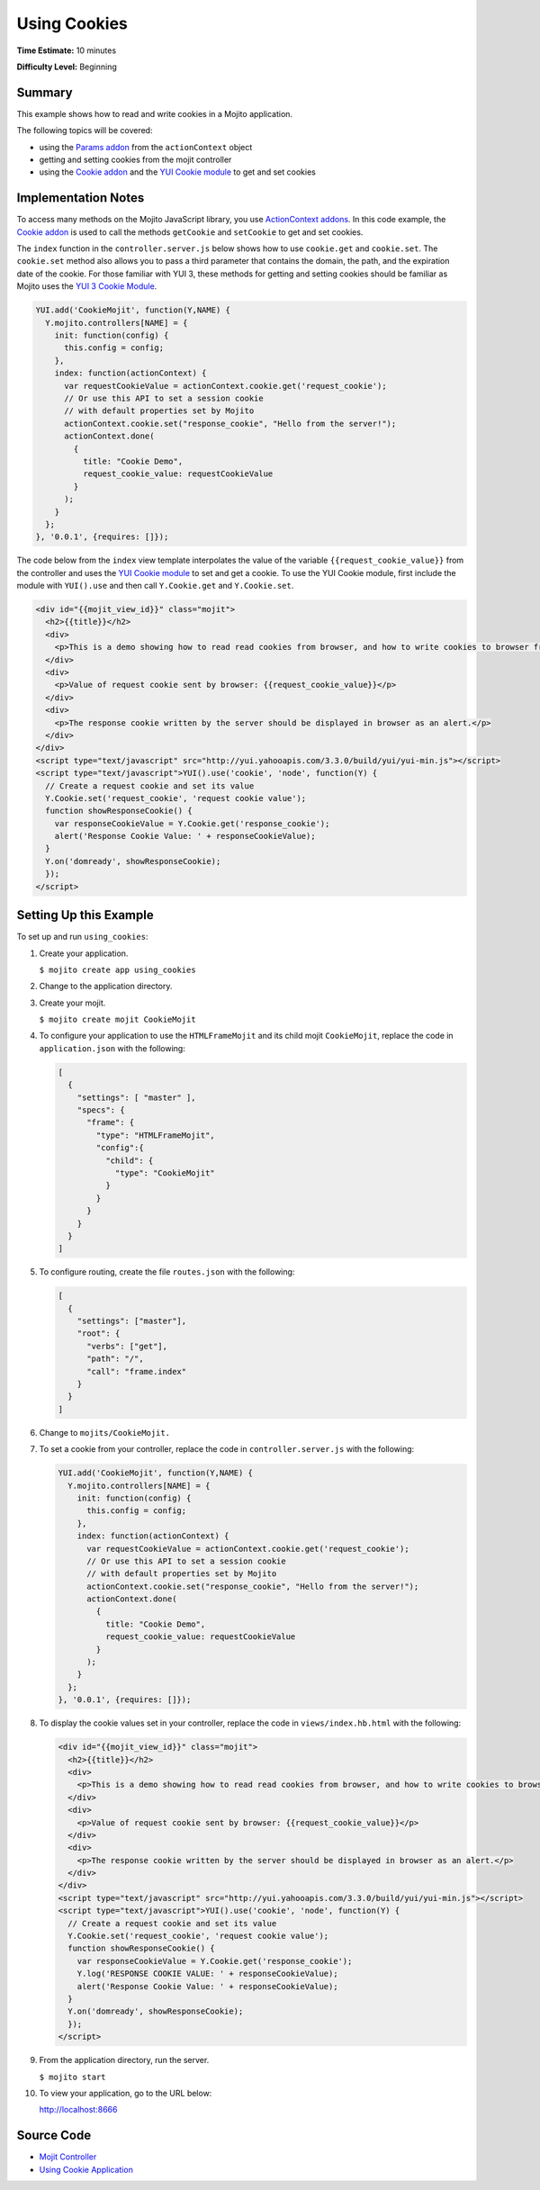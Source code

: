 

=============
Using Cookies
=============

**Time Estimate:** 10 minutes

**Difficulty Level:** Beginning

Summary
#######

This example shows how to read and write cookies in a Mojito application.

The following topics will be covered:

- using the `Params addon <../../api/classes/Params.common.html>`_ from the ``actionContext`` object
- getting and setting cookies from the mojit controller
- using the `Cookie addon <../../api/classes/Cookie.server.html>`_ and the `YUI Cookie module <http://developer.yahoo.com/yui/3/cookie/>`_ to get and set cookies

Implementation Notes
####################

To access many methods on the Mojito JavaScript library, you use `ActionContext addons <../../api/classes/ActionContext.html>`_. In this code example, 
the `Cookie addon <../../api/classes/Cookie.server.html>`_ is used to call the methods ``getCookie`` and ``setCookie`` to get and set cookies.

The ``index`` function in the ``controller.server.js`` below shows how to use ``cookie.get`` and ``cookie.set``.  The ``cookie.set`` method also allows you to pass a third parameter that 
contains the domain, the path, and the expiration date of the cookie. For those familiar with YUI 3, these methods for getting and setting cookies should be familiar as Mojito uses the `YUI 3 Cookie Module <http://developer.yahoo.com/yui/3/api/Cookie.html>`_.

.. code-block:: javascript

   YUI.add('CookieMojit', function(Y,NAME) {
     Y.mojito.controllers[NAME] = {
       init: function(config) {
         this.config = config;
       },
       index: function(actionContext) {
         var requestCookieValue = actionContext.cookie.get('request_cookie');
         // Or use this API to set a session cookie
         // with default properties set by Mojito
         actionContext.cookie.set("response_cookie", "Hello from the server!");
         actionContext.done(
           {
             title: "Cookie Demo",
             request_cookie_value: requestCookieValue
           }
         );
       }
     };
   }, '0.0.1', {requires: []});

The code below from the ``index`` view template interpolates the value of the variable ``{{request_cookie_value}}`` from the controller and uses the `YUI Cookie module <http://developer.yahoo.com/yui/3/api/module_cookie.html>`_ 
to set and get a cookie. To use the YUI Cookie module, first include the module with ``YUI().use`` and then call ``Y.Cookie.get`` and ``Y.Cookie.set``.

.. code-block:: html

   <div id="{{mojit_view_id}}" class="mojit">
     <h2>{{title}}</h2>
     <div>
       <p>This is a demo showing how to read read cookies from browser, and how to write cookies to browser from the Mojit.</p>
     </div>
     <div>
       <p>Value of request cookie sent by browser: {{request_cookie_value}}</p>
     </div>
     <div>
       <p>The response cookie written by the server should be displayed in browser as an alert.</p>
     </div>
   </div>
   <script type="text/javascript" src="http://yui.yahooapis.com/3.3.0/build/yui/yui-min.js"></script>
   <script type="text/javascript">YUI().use('cookie', 'node', function(Y) {
     // Create a request cookie and set its value
     Y.Cookie.set('request_cookie', 'request cookie value');
     function showResponseCookie() {
       var responseCookieValue = Y.Cookie.get('response_cookie');
       alert('Response Cookie Value: ' + responseCookieValue);
     }
     Y.on('domready', showResponseCookie);
     });
   </script>

Setting Up this Example
#######################

To set up and run ``using_cookies``:

#. Create your application.

   ``$ mojito create app using_cookies``

#. Change to the application directory.

#. Create your mojit.

   ``$ mojito create mojit CookieMojit``

#. To configure your application to use the ``HTMLFrameMojit`` and its child mojit ``CookieMojit``, replace the code in ``application.json`` with the following:

   .. code-block:: javascript

      [
        {
          "settings": [ "master" ],
          "specs": {
            "frame": {
              "type": "HTMLFrameMojit",
              "config":{
                "child": {
                  "type": "CookieMojit"
                }
              }
            }
          }
        }
      ]

#. To configure routing, create the file ``routes.json`` with the following:

   .. code-block:: javascript

      [
        {
          "settings": ["master"],
          "root": {
            "verbs": ["get"],
            "path": "/",
            "call": "frame.index"
          }
        }
      ]

#. Change to ``mojits/CookieMojit.``

#. To set a cookie from your controller, replace the code in ``controller.server.js`` with the following:

   .. code-block:: javascript

      YUI.add('CookieMojit', function(Y,NAME) {
        Y.mojito.controllers[NAME] = {
          init: function(config) {
            this.config = config;
          },
          index: function(actionContext) {
            var requestCookieValue = actionContext.cookie.get('request_cookie');
            // Or use this API to set a session cookie
            // with default properties set by Mojito
            actionContext.cookie.set("response_cookie", "Hello from the server!");
            actionContext.done(
              {
                title: "Cookie Demo",
                request_cookie_value: requestCookieValue
              }
            );
          }
        };
      }, '0.0.1', {requires: []});

#. To display the cookie values set in your controller, replace the code in ``views/index.hb.html`` with the following:

   .. code-block:: html

      <div id="{{mojit_view_id}}" class="mojit">
        <h2>{{title}}</h2>
        <div>
          <p>This is a demo showing how to read read cookies from browser, and how to write cookies to browser from the Mojit.</p>
        </div>
        <div>
          <p>Value of request cookie sent by browser: {{request_cookie_value}}</p>
        </div>
        <div>
          <p>The response cookie written by the server should be displayed in browser as an alert.</p>
        </div>
      </div>
      <script type="text/javascript" src="http://yui.yahooapis.com/3.3.0/build/yui/yui-min.js"></script>
      <script type="text/javascript">YUI().use('cookie', 'node', function(Y) {
        // Create a request cookie and set its value
        Y.Cookie.set('request_cookie', 'request cookie value');
        function showResponseCookie() {
          var responseCookieValue = Y.Cookie.get('response_cookie');
          Y.log('RESPONSE COOKIE VALUE: ' + responseCookieValue);
          alert('Response Cookie Value: ' + responseCookieValue);
        }
        Y.on('domready', showResponseCookie);
        });
      </script>

#. From the application directory, run the server.

   ``$ mojito start``

#. To view your application, go to the URL below:

   http://localhost:8666

Source Code
###########

- `Mojit Controller <http://github.com/yahoo/mojito/tree/master/examples/developer-guide/using_cookies/mojits/CookieMojit/controller.server.js>`_
- `Using Cookie Application <http://github.com/yahoo/mojito/tree/master/examples/developer-guide/using_cookies/>`_


